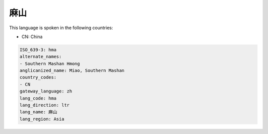.. _hma:

麻山
======

This language is spoken in the following countries:

* CN: China

.. code-block:: yaml

    ISO_639-3: hma
    alternate_names:
    - Southern Mashan Hmong
    anglicanized_name: Miao, Southern Mashan
    country_codes:
    - CN
    gateway_language: zh
    lang_code: hma
    lang_direction: ltr
    lang_name: 麻山
    lang_region: Asia
    
